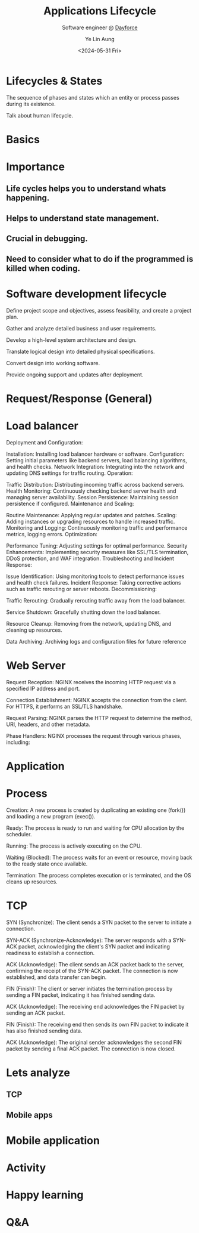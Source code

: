 :REVEAL__PROPERTIES:
#+REVEAL_ROOT: https://cdn.jsdelivr.net/npm/reveal.js
#+REVEAL_THEME: white
#+REVEAL_REVEAL_JS_VERSION: 4
#+OPTIONS: toc:1 num:nil timestamp:nil reveal_progress:1 reveal_center:nil
#+REVEAL_HEAD_PREAMBLE: <link href="https://fonts.cdnfonts.com/css/koch-fette-deutsche-schrift" rel="stylesheet">
#+REVEAL_HEAD_PREAMBLE: <link href='http://fonts.googleapis.com/css?family=VT323&display=swap' rel='stylesheet' type='text/css'>
#+REVEAL_EXTRA_CSS: ./bootcamp.css
:END:
#+TITLE: Applications Lifecycle
#+AUTHOR: Ye Lin Aung
#+DATE: <2024-05-31 Fri>
#+SUBTITLE: Software engineer @ [[https://dayforce.com][Dayforce]]

* Lifecycles & States
The sequence of phases and states which an entity or process passes during its existence.
#+BEGIN_NOTES
Talk about human lifecycle. 
#+END_NOTES
* Basics
 [[./assets/lifecycle.png]]
* Importance
** Life cycles helps you to understand whats happening.
** Helps to understand state management.
** Crucial in debugging.
** Need to consider what to do if the programmed is killed when coding.
* Software development lifecycle
[[./assets/software-development-lifecycle.png]]
#+BEGIN_NOTES
Define project scope and objectives, assess feasibility, and create a project plan.

Gather and analyze detailed business and user requirements.

Develop a high-level system architecture and design.

Translate logical design into detailed physical specifications.

Convert design into working software.

Provide ongoing support and updates after deployment.
#+END_NOTES
* Request/Response (General)
[[./assets/request-lifecycle.png]]
* Load balancer
[[./assets/loadbalancer-lifecycle.png]]
#+BEGIN_NOTES
Deployment and Configuration:

Installation: Installing load balancer hardware or software.
Configuration: Setting initial parameters like backend servers, load balancing algorithms, and health checks.
Network Integration: Integrating into the network and updating DNS settings for traffic routing.
Operation:

Traffic Distribution: Distributing incoming traffic across backend servers.
Health Monitoring: Continuously checking backend server health and managing server availability.
Session Persistence: Maintaining session persistence if configured.
Maintenance and Scaling:

Routine Maintenance: Applying regular updates and patches.
Scaling: Adding instances or upgrading resources to handle increased traffic.
Monitoring and Logging: Continuously monitoring traffic and performance metrics, logging errors.
Optimization:

Performance Tuning: Adjusting settings for optimal performance.
Security Enhancements: Implementing security measures like SSL/TLS termination, DDoS protection, and WAF integration.
Troubleshooting and Incident Response:

Issue Identification: Using monitoring tools to detect performance issues and health check failures.
Incident Response: Taking corrective actions such as traffic rerouting or server reboots.
Decommissioning:

Traffic Rerouting: Gradually rerouting traffic away from the load balancer.

Service Shutdown: Gracefully shutting down the load balancer.

Resource Cleanup: Removing from the network, updating DNS, and cleaning up resources.

Data Archiving: Archiving logs and configuration files for future reference
#+END_NOTES
* Web Server
[[./assets/webserver.png]]
#+BEGIN_NOTES
Request Reception: NGINX receives the incoming HTTP request via a specified IP address and port.

Connection Establishment: NGINX accepts the connection from the client. For HTTPS, it performs an SSL/TLS handshake.

Request Parsing: NGINX parses the HTTP request to determine the method, URI, headers, and other metadata.

Phase Handlers: NGINX processes the request through various phases, including:
#+END_NOTES
* Application
[[./assets/web-application.png]]
* Process 
[[./assets/os-lifecycle.png]]
#+BEGIN_NOTES
Creation: A new process is created by duplicating an existing one (fork()) and loading a new program (exec()).

Ready: The process is ready to run and waiting for CPU allocation by the scheduler.

Running: The process is actively executing on the CPU.

Waiting (Blocked): The process waits for an event or resource, moving back to the ready state once available.

Termination: The process completes execution or is terminated, and the OS cleans up resources.
#+END_NOTES
* TCP
[[./assets/tcp.png]]
#+BEGIN_NOTES
SYN (Synchronize): The client sends a SYN packet to the server to initiate a connection.

SYN-ACK (Synchronize-Acknowledge): The server responds with a SYN-ACK packet, acknowledging the client's SYN packet and indicating readiness to establish a connection.

ACK (Acknowledge): The client sends an ACK packet back to the server, confirming the receipt of the SYN-ACK packet. The connection is now established, and data transfer can begin.

FIN (Finish): The client or server initiates the termination process by sending a FIN packet, indicating it has finished sending data.

ACK (Acknowledge): The receiving end acknowledges the FIN packet by sending an ACK packet.

FIN (Finish): The receiving end then sends its own FIN packet to indicate it has also finished sending data.

ACK (Acknowledge): The original sender acknowledges the second FIN packet by sending a final ACK packet. The connection is now closed.
#+END_NOTES
* Lets analyze
** TCP
** Mobile apps
* Mobile application
#+attr_html: :width 600px
#+attr_latex: :width 600px
[[./assets/mobile.png]]
* Activity  
#+attr_html: :width 600px
#+attr_latex: :width 600px
[[https://developer.android.com/guide/components/images/activity_lifecycle.png]]
* Happy learning
* Q&A
